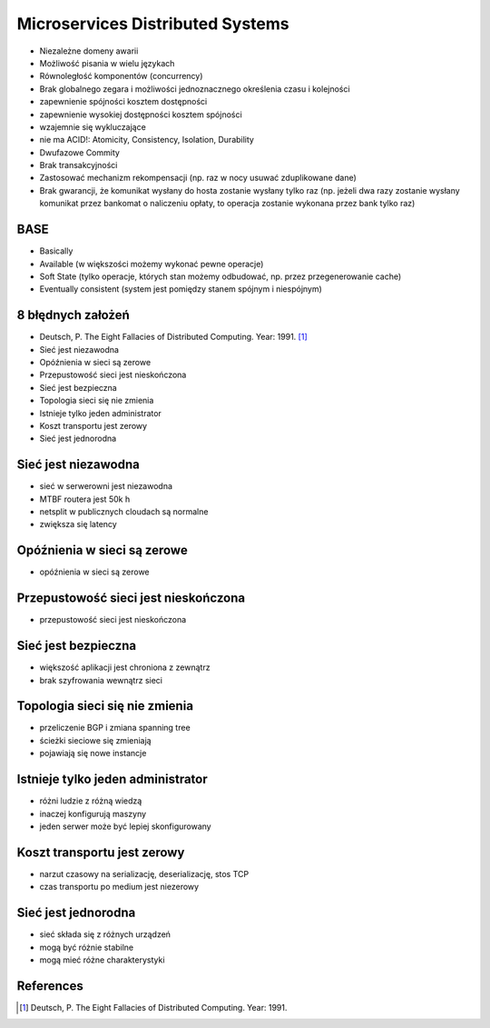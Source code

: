 Microservices Distributed Systems
=================================
* Niezależne domeny awarii
* Możliwość pisania w wielu językach
* Równoległość komponentów (concurrency)
* Brak globalnego zegara i możliwości jednoznacznego określenia czasu i kolejności
* zapewnienie spójności kosztem dostępności
* zapewnienie wysokiej dostępności kosztem spójności
* wzajemnie się wykluczające
* nie ma ACID!: Atomicity, Consistency, Isolation, Durability
* Dwufazowe Commity
* Brak transakcyjności
* Zastosować mechanizm rekompensacji (np. raz w nocy usuwać zduplikowane dane)
* Brak gwarancji, że komunikat wysłany do hosta zostanie wysłany tylko raz (np. jeżeli dwa razy zostanie wysłany komunikat przez bankomat o naliczeniu opłaty, to operacja zostanie wykonana przez bank tylko raz)


BASE
----
* Basically
* Available (w większości możemy wykonać pewne operacje)
* Soft State (tylko operacje, których stan możemy odbudować, np. przez przegenerowanie cache)
* Eventually consistent (system jest pomiędzy stanem spójnym i niespójnym)


8 błędnych założeń
------------------
* Deutsch, P. The Eight Fallacies of Distributed Computing. Year: 1991. [#Deutsch1991]_
* Sieć jest niezawodna
* Opóźnienia w sieci są zerowe
* Przepustowość sieci jest nieskończona
* Sieć jest bezpieczna
* Topologia sieci się nie zmienia
* Istnieje tylko jeden administrator
* Koszt transportu jest zerowy
* Sieć jest jednorodna


Sieć jest niezawodna
--------------------
* sieć w serwerowni jest niezawodna
* MTBF routera jest 50k h
* netsplit w publicznych cloudach są normalne
* zwiększa się latency


Opóźnienia w sieci są zerowe
----------------------------
* opóźnienia w sieci są zerowe


Przepustowość sieci jest nieskończona
-------------------------------------
* przepustowość sieci jest nieskończona


Sieć jest bezpieczna
--------------------
* większość aplikacji jest chroniona z zewnątrz
* brak szyfrowania wewnątrz sieci


Topologia sieci się nie zmienia
-------------------------------
* przeliczenie BGP i zmiana spanning tree
* ścieżki sieciowe się zmieniają
* pojawiają się nowe instancje


Istnieje tylko jeden administrator
----------------------------------
* różni ludzie z różną wiedzą
* inaczej konfigurują maszyny
* jeden serwer może być lepiej skonfigurowany


Koszt transportu jest zerowy
----------------------------
* narzut czasowy na serializację, deserializację, stos TCP
* czas transportu po medium jest niezerowy


Sieć jest jednorodna
--------------------
* sieć składa się z różnych urządzeń
* mogą być różnie stabilne
* mogą mieć różne charakterystyki


References
----------
.. [#Deutsch1991] Deutsch, P. The Eight Fallacies of Distributed Computing. Year: 1991.
